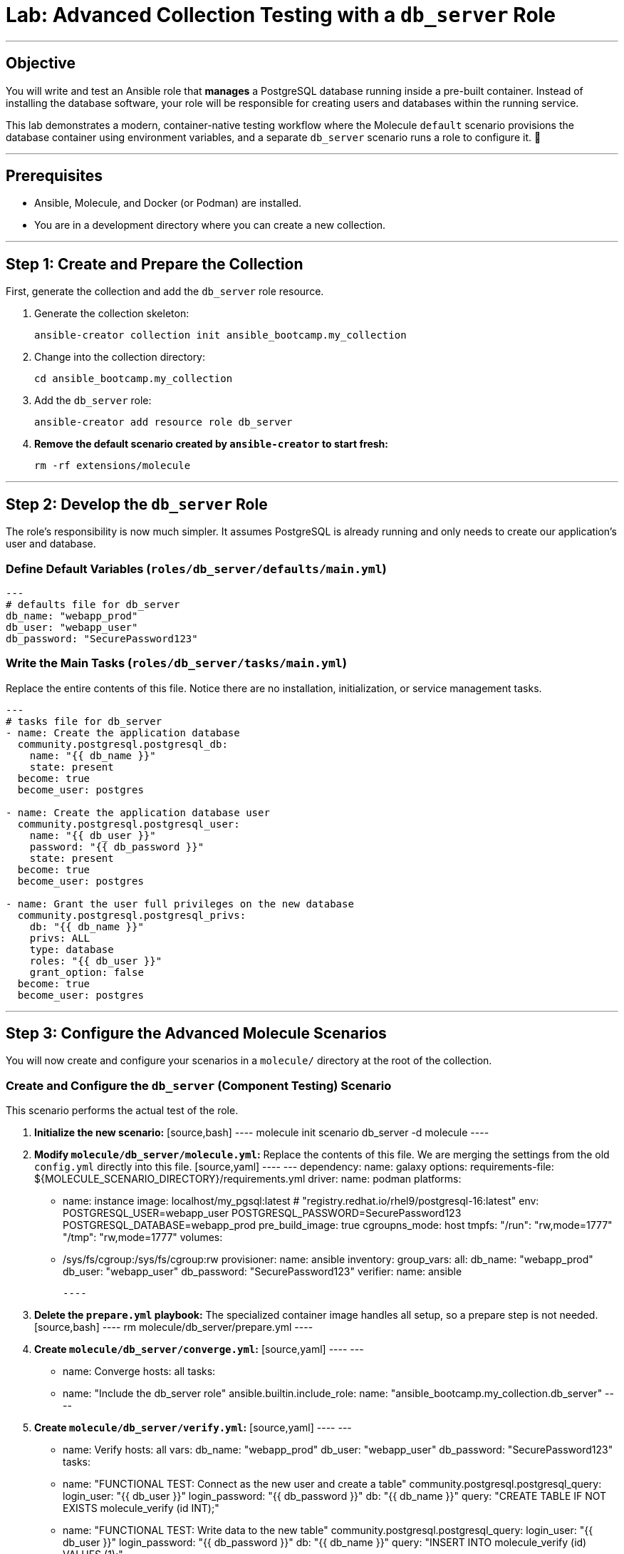 = Lab: Advanced Collection Testing with a `db_server` Role

'''

== Objective

You will write and test an Ansible role that **manages** a PostgreSQL database running inside a pre-built container. Instead of installing the database software, your role will be responsible for creating users and databases within the running service.

This lab demonstrates a modern, container-native testing workflow where the Molecule `default` scenario provisions the database container using environment variables, and a separate `db_server` scenario runs a role to configure it. 🧪

'''

== Prerequisites

* Ansible, Molecule, and Docker (or Podman) are installed.
* You are in a development directory where you can create a new collection.

'''

== Step 1: Create and Prepare the Collection

First, generate the collection and add the `db_server` role resource.

. Generate the collection skeleton:
+
[source,bash]
----
ansible-creator collection init ansible_bootcamp.my_collection
----

. Change into the collection directory:
+
[source,bash]
----
cd ansible_bootcamp.my_collection
----

. Add the `db_server` role:
+
[source,bash]
----
ansible-creator add resource role db_server
----

. **Remove the default scenario created by `ansible-creator` to start fresh:**
+
[source,bash]
----
rm -rf extensions/molecule
----

'''

== Step 2: Develop the `db_server` Role

The role's responsibility is now much simpler. It assumes PostgreSQL is already running and only needs to create our application's user and database.

=== Define Default Variables (`roles/db_server/defaults/main.yml`)
[source,yaml]
----
---
# defaults file for db_server
db_name: "webapp_prod"
db_user: "webapp_user"
db_password: "SecurePassword123"
----

=== Write the Main Tasks (`roles/db_server/tasks/main.yml`)
Replace the entire contents of this file. Notice there are no installation, initialization, or service management tasks.

[source,yaml]
----
---
# tasks file for db_server
- name: Create the application database
  community.postgresql.postgresql_db:
    name: "{{ db_name }}"
    state: present
  become: true
  become_user: postgres

- name: Create the application database user
  community.postgresql.postgresql_user:
    name: "{{ db_user }}"
    password: "{{ db_password }}"
    state: present
  become: true
  become_user: postgres

- name: Grant the user full privileges on the new database
  community.postgresql.postgresql_privs:
    db: "{{ db_name }}"
    privs: ALL
    type: database
    roles: "{{ db_user }}"
    grant_option: false
  become: true
  become_user: postgres
----

'''

== Step 3: Configure the Advanced Molecule Scenarios

You will now create and configure your scenarios in a `molecule/` directory at the root of the collection.

=== Create and Configure the `db_server` (Component Testing) Scenario
This scenario performs the actual test of the role.

. **Initialize the new scenario:**
   [source,bash]
   ----
   molecule init scenario db_server -d molecule
   ----

. **Modify `molecule/db_server/molecule.yml`:**
   Replace the contents of this file. We are merging the settings from the old `config.yml` directly into this file.
   [source,yaml]
   ----
---
dependency:
  name: galaxy
  options:
    requirements-file: ${MOLECULE_SCENARIO_DIRECTORY}/requirements.yml
driver:
  name: podman
platforms:
  - name: instance
    image: localhost/my_pgsql:latest # "registry.redhat.io/rhel9/postgresql-16:latest"
    env:
      POSTGRESQL_USER=webapp_user
      POSTGRESQL_PASSWORD=SecurePassword123
      POSTGRESQL_DATABASE=webapp_prod
    pre_build_image: true
    cgroupns_mode: host
    tmpfs:
      "/run": "rw,mode=1777"
      "/tmp": "rw,mode=1777"
    volumes:
      - /sys/fs/cgroup:/sys/fs/cgroup:rw
provisioner:
  name: ansible
  inventory:
    group_vars:
      all:
        db_name: "webapp_prod"
        db_user: "webapp_user"
        db_password: "SecurePassword123"
verifier:
  name: ansible

   ----

. **Delete the `prepare.yml` playbook:**
   The specialized container image handles all setup, so a prepare step is not needed.
   [source,bash]
   ----
   rm molecule/db_server/prepare.yml
   ----

. **Create `molecule/db_server/converge.yml`:**
   [source,yaml]
   ----
   ---
   - name: Converge
     hosts: all
     tasks:
       - name: "Include the db_server role"
         ansible.builtin.include_role:
           name: "ansible_bootcamp.my_collection.db_server"
   ----

. **Create `molecule/db_server/verify.yml`:**
   [source,yaml]
   ----
   ---
   - name: Verify
     hosts: all
     vars:
       db_name: "webapp_prod"
       db_user: "webapp_user"
       db_password: "SecurePassword123"
     tasks:
       - name: "FUNCTIONAL TEST: Connect as the new user and create a table"
         community.postgresql.postgresql_query:
           login_user: "{{ db_user }}"
           login_password: "{{ db_password }}"
           db: "{{ db_name }}"
           query: "CREATE TABLE IF NOT EXISTS molecule_verify (id INT);"

       - name: "FUNCTIONAL TEST: Write data to the new table"
         community.postgresql.postgresql_query:
           login_user: "{{ db_user }}"
           login_password: "{{ db_password }}"
           db: "{{ db_name }}"
           query: "INSERT INTO molecule_verify (id) VALUES (1);"

       - name: "FUNCTIONAL TEST: Read data back and verify the result"
         community.postgresql.postgresql_query:
           login_user: "{{ db_user }}"
           login_password: "{{ db_password }}"
           db: "{{ db_name }}"
           query: "SELECT COUNT(*) FROM molecule_verify;"
         register: query_result
         changed_when: false

       - name: "Assert that one record was found"
         ansible.builtin.assert:
           that:
             - query_result.query_result[0].count == 1
           fail_msg: "Verification failed! Expected to find 1 record but found {{ query_result.query_result[0].count }}."
           success_msg: "Verification successful! The DB user can connect, write, and read."
   ----
'''

== Step 4: Run the Full Test Suite!

From the root of your `ansible_bootcamp.my_collection` directory, execute the entire test suite.

[source,bash]
----
molecule test --all
----

This corrected structure removes the invalid `extends` keyword and uses a more explicit configuration for each scenario, which will resolve the validation error. ✅